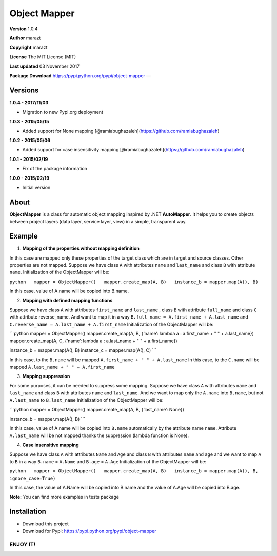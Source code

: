 Object Mapper
=============

**Version** 1.0.4

**Author** marazt

**Copyright** marazt

**License** The MIT License (MIT)

**Last updated** 03 November 2017

**Package Download** https://pypi.python.org/pypi/object-mapper —

Versions
--------

**1.0.4 - 2017/11/03**

-  Migration to new Pypi.org deployment

**1.0.3 - 2015/05/15**

-  Added support for None mapping
   [@ramiabughazaleh](https://github.com/ramiabughazaleh)

**1.0.2 - 2015/05/06**

-  Added support for case insensitivity mapping
   [@ramiabughazaleh](https://github.com/ramiabughazaleh)

**1.0.1 - 2015/02/19**

-  Fix of the package information

**1.0.0 - 2015/02/19**

-  Initial version

About
-----

**ObjectMapper** is a class for automatic object mapping inspired by
.NET **AutoMapper**. It helps you to create objects between project
layers (data layer, service layer, view) in a simple, transparent way.

Example
-------

1. **Mapping of the properties without mapping definition**

In this case are mapped only these properties of the target class which
are in target and source classes. Other properties are not mapped.
Suppose we have class ``A`` with attributes ``name`` and ``last_name``
and class ``B`` with attribute ``name``. Initialization of the
ObjectMapper will be:

``python   mapper = ObjectMapper()   mapper.create_map(A, B)   instance_b = mapper.map(A(), B)``

In this case, value of A.name will be copied into B.name.

2. **Mapping with defined mapping functions**

Suppose we have class ``A`` with attributes ``first_name`` and
``last_name`` , class ``B`` with attribute ``full_name`` and class ``C``
with attribute reverse_name. And want to map it in a way
``B.full_name = A.first_name + A.last_name`` and
``C.reverse_name = A.last_name + A.first_name`` Initialization of the
ObjectMapper will be:

\```python mapper = ObjectMapper() mapper.create_map(A, B, {‘name’:
lambda a : a.first_name + " " + a.last_name}) mapper.create_map(A, C,
{‘name’: lambda a : a.last_name + " " + a.first_name})

instance_b = mapper.map(A(), B) instance_c = mapper.map(A(), C) \``\`

In this case, to the ``B.name`` will be mapped
``A.first_name + " " + A.last_name`` In this case, to the ``C.name``
will be mapped ``A.last_name + " " + A.first_name``

3. **Mapping suppression**

For some purposes, it can be needed to suppress some mapping. Suppose we
have class ``A`` with attributes ``name`` and ``last_name`` and class
``B`` with attributes ``name`` and ``last_name``. And we want to map
only the ``A.name`` into ``B.name``, but not ``A.last_name`` to
``B.last_name`` Initialization of the ObjectMapper will be:

\```python mapper = ObjectMapper() mapper.create_map(A, B, {‘last_name’:
None})

instance_b = mapper.map(A(), B) \``\`

In this case, value of A.name will be copied into ``B.name``
automatically by the attribute name ``name``. Attribute ``A.last_name``
will be not mapped thanks the suppression (lambda function is None).

4. **Case insensitive mapping**

Suppose we have class ``A`` with attributes ``Name`` and ``Age`` and
class ``B`` with attributes ``name`` and ``age`` and we want to map
``A`` to ``B`` in a way ``B.name`` = ``A.Name`` and ``B.age`` =
``A.Age`` Initialization of the ObjectMapper will be:

``python   mapper = ObjectMapper()   mapper.create_map(A, B)   instance_b = mapper.map(A(), B, ignore_case=True)``

In this case, the value of A.Name will be copied into B.name and the
value of A.Age will be copied into B.age.

**Note:** You can find more examples in tests package

Installation
------------

-  Download this project
-  Download for Pypi: https://pypi.python.org/pypi/object-mapper

ENJOY IT!
~~~~~~~~~
